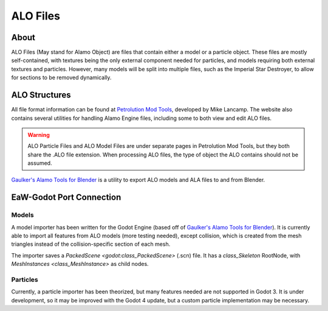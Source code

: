 .. _basegame-filetype-alo:

*********
ALO Files
*********


.. _basegame-filetype-alo-about:

About
=====
ALO Files (May stand for Alamo Object) are files that contain either a model or a particle object. These files are
mostly self-contained, with textures being the only external component needed for particles, and models requiring both
external textures and particles. However, many models will be split into multiple files, such as the Imperial Star
Destroyer, to allow for sections to be removed dynamically.


.. _basegame-filetype-alo-struct:

ALO Structures
==============
All file format information can be found at `Petrolution Mod Tools <https://modtools.petrolution.net/docs/Formats>`_, developed
by Mike Lancamp. The website also contains several utilities for handling Alamo Engine files, including some to both
view and edit ALO files.

.. warning::
	ALO Particle Files and ALO Model Files are under separate pages in Petrolution Mod Tools, but they both share the
	.ALO file extension. When processing ALO files, the type of object the ALO contains should not be assumed.

`Gaulker's Alamo Tools for Blender`_ is a utility to export ALO models and ALA files to and from Blender.


.. _basegame-filetype-alo-import:

EaW-Godot Port Connection
=========================


Models
------
A model importer has been written for the Godot Engine (based off of `Gaulker's Alamo Tools for Blender`_). It is
currently able to import all features from ALO models (more testing needed), except collision, which is created from
the mesh triangles instead of the collision-specific section of each mesh.

The importer saves a `PackedScene <godot:class_PackedScene>` (.scn) file. It has a `class_Skeleton` RootNode, with
`MeshInstances <class_MeshInstance>` as child nodes.


Particles
---------
Currently, a particle importer has been theorized, but many features needed are not supported in Godot 3. It is under
development, so it may be improved with the Godot 4 update, but a custom particle implementation may be necessary.


.. _Gaulker's Alamo Tools for Blender: https://focumentation.fandom.com/wiki/Alamo_Tools_for_Blender
